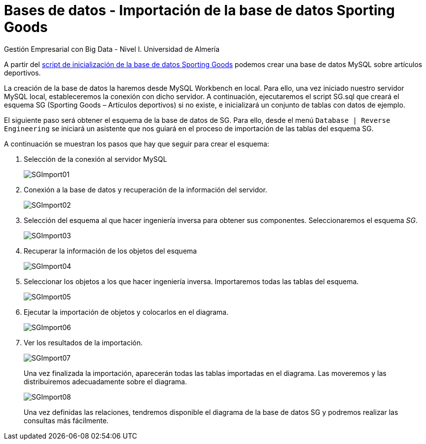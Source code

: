 = Bases de datos - Importación de la base de datos Sporting Goods
Gestión Empresarial con Big Data - Nivel I. Universidad de Almería
:doctype: article
:encoding: utf-8
:lang: en
:toc: left
:numbered:

A partir del link:scripts/SG/SG.sql[script de inicialización de la base de datos Sporting Goods] podemos crear una base de datos MySQL sobre artículos deportivos. 

La creación de la base de datos la haremos desde MySQL Workbench en local. Para ello, una vez iniciado nuestro servidor MySQL local, estableceremos la conexión con dicho servidor. A continuación, ejecutaremos el script SG.sql que creará el esquema SG (Sporting Goods – Artículos deportivos) si no existe, e inicializará un conjunto de tablas con datos de ejemplo.

El siguiente paso será obtener el esquema de la base de datos de SG. Para ello, desde el menú `Database | Reverse Engineering` se iniciará un asistente que nos guiará en el proceso de importación de las tablas del esquema SG. 

A continuación se muestran los pasos que hay que seguir para crear el esquema:

1. Selección de la conexión al servidor MySQL
+
image::docs/SGImport01.jpg[]
+
2. Conexión a la base de datos y recuperación de la información del servidor.
+
image::docs/SGImport02.jpg[] 
+
3. Selección del esquema al que hacer ingeniería inversa para obtener sus componentes. Seleccionaremos el esquema _SG_.
+
image::docs/SGImport03.jpg[]
+
4. Recuperar la información de los objetos del esquema
+ 
image::docs/SGImport04.jpg[]
+
5. Seleccionar los objetos a los que hacer ingeniería inversa. Importaremos todas las tablas del esquema.
+
image::docs/SGImport05.jpg[] 
+
6. Ejecutar la importación de objetos y colocarlos en el diagrama.
+
image::docs/SGImport06.jpg[] 
+
7. Ver los resultados de la importación.
+
image::docs/SGImport07.jpg[] 
+
Una vez finalizada la importación, aparecerán todas las tablas importadas en el diagrama. Las moveremos y las distribuiremos adecuadamente sobre el diagrama. 
+
image::docs/SGImport08.jpg[]
+
Una vez definidas las relaciones, tendremos disponible el diagrama de la base de datos SG y podremos realizar las consultas más fácilmente.